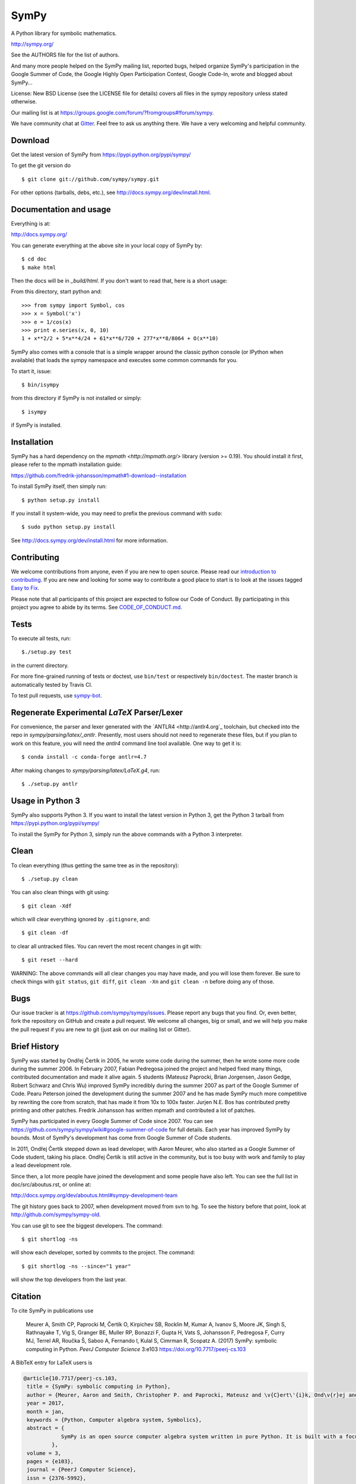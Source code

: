 SymPy
=====

|pypi version| |Build status| |Gitter Badge| |Zenodo Badge|

.. |pypi version| image:: https://img.shields.io/pypi/v/sympy.svg
   :target: https://pypi.python.org/pypi/sympy
.. |Build status| image:: https://secure.travis-ci.org/sympy/sympy.svg?branch=master
   :target: http://travis-ci.org/sympy/sympy
.. |Gitter Badge| image:: https://badges.gitter.im/Join%20Chat.svg
   :alt: Join the chat at https://gitter.im/sympy/sympy
   :target: https://gitter.im/sympy/sympy?utm_source=badge&utm_medium=badge&utm_campaign=pr-badge&utm_content=badge
.. |Zenodo Badge| image:: https://zenodo.org/badge/18918/sympy/sympy.svg
   :target: https://zenodo.org/badge/latestdoi/18918/sympy/sympy

A Python library for symbolic mathematics.

http://sympy.org/

See the AUTHORS file for the list of authors.

And many more people helped on the SymPy mailing list, reported bugs, helped
organize SymPy's participation in the Google Summer of Code, the Google Highly
Open Participation Contest, Google Code-In, wrote and blogged about SymPy...

License: New BSD License (see the LICENSE file for details) covers all files
in the sympy repository unless stated otherwise.

Our mailing list is at
https://groups.google.com/forum/?fromgroups#!forum/sympy.

We have community chat at `Gitter <https://gitter.im/sympy/sympy>`_. Feel free
to ask us anything there. We have a very welcoming and helpful community.


Download
--------

Get the latest version of SymPy from
https://pypi.python.org/pypi/sympy/

To get the git version do

::

    $ git clone git://github.com/sympy/sympy.git

For other options (tarballs, debs, etc.), see
http://docs.sympy.org/dev/install.html.

Documentation and usage
-----------------------

Everything is at:

http://docs.sympy.org/

You can generate everything at the above site in your local copy of SymPy by::

    $ cd doc
    $ make html

Then the docs will be in `_build/html`. If you don't want to read that, here
is a short usage:

From this directory, start python and::

    >>> from sympy import Symbol, cos
    >>> x = Symbol('x')
    >>> e = 1/cos(x)
    >>> print e.series(x, 0, 10)
    1 + x**2/2 + 5*x**4/24 + 61*x**6/720 + 277*x**8/8064 + O(x**10)

SymPy also comes with a console that is a simple wrapper around the
classic python console (or IPython when available) that loads the
sympy namespace and executes some common commands for you.

To start it, issue::

    $ bin/isympy

from this directory if SymPy is not installed or simply::

    $ isympy

if SymPy is installed.

Installation
------------

SymPy has a hard dependency on the `mpmath <http://mpmath.org/>`
library (version >= 0.19).  You should install it first, please refer to
the mpmath installation guide:

https://github.com/fredrik-johansson/mpmath#1-download--installation

To install SymPy itself, then simply run::

    $ python setup.py install

If you install it system-wide, you may need to prefix the previous command with ``sudo``::

    $ sudo python setup.py install

See http://docs.sympy.org/dev/install.html for more information.

Contributing
------------

We welcome contributions from anyone, even if you are new to open
source. Please read our `introduction to contributing
<https://github.com/sympy/sympy/wiki/Introduction-to-contributing>`_. If you
are new and looking for some way to contribute a good place to start is to
look at the issues tagged `Easy to Fix
<https://github.com/sympy/sympy/issues?q=is%3Aopen+is%3Aissue+label%3A%22Easy+to+Fix%22>`_.

Please note that all participants of this project are expected to follow our
Code of Conduct. By participating in this project you agree to abide by its
terms. See `CODE_OF_CONDUCT.md <CODE_OF_CONDUCT.md>`_.

Tests
-----

To execute all tests, run::

    $./setup.py test

in the current directory.

For more fine-grained running of tests or doctest, use ``bin/test`` or
respectively ``bin/doctest``. The master branch is automatically tested by
Travis CI.

To test pull requests, use `sympy-bot <https://github.com/sympy/sympy-bot>`_.

Regenerate Experimental `\LaTeX` Parser/Lexer
---------------------------------------------
For convenience, the parser and lexer generated with the
`ANTLR4 <http://antlr4.org`_ toolchain, but checked into the repo in
`sympy/parsing/latex/_antlr`. Presently, most users should not need to
regenerate these files, but if you plan to work on this feature, you will need
the `antlr4` command line tool available. One way to get it is::

    $ conda install -c conda-forge antlr=4.7

After making changes to `sympy/parsing/latex/LaTeX.g4`, run::

    $ ./setup.py antlr

Usage in Python 3
-----------------

SymPy also supports Python 3. If you want to install the latest version in
Python 3, get the Python 3 tarball from
https://pypi.python.org/pypi/sympy/

To install the SymPy for Python 3, simply run the above commands with a Python
3 interpreter.

Clean
-----

To clean everything (thus getting the same tree as in the repository)::

    $ ./setup.py clean

You can also clean things with git using::

    $ git clean -Xdf

which will clear everything ignored by ``.gitignore``, and::

    $ git clean -df

to clear all untracked files.  You can revert the most recent changes in git
with::

    $ git reset --hard

WARNING: The above commands will all clear changes you may have made, and you
will lose them forever. Be sure to check things with ``git status``, ``git
diff``, ``git clean -Xn`` and ``git clean -n`` before doing any of those.


Bugs
----

Our issue tracker is at https://github.com/sympy/sympy/issues.  Please report
any bugs that you find.  Or, even better, fork the repository on GitHub and
create a pull request.  We welcome all changes, big or small, and we will help
you make the pull request if you are new to git (just ask on our mailing list
or Gitter).

Brief History
-------------

SymPy was started by Ondřej Čertík in 2005, he wrote some code during the
summer, then he wrote some more code during the summer 2006. In February 2007,
Fabian Pedregosa joined the project and helped fixed many things, contributed
documentation and made it alive again. 5 students (Mateusz Paprocki, Brian
Jorgensen, Jason Gedge, Robert Schwarz and Chris Wu) improved SymPy incredibly
during the summer 2007 as part of the Google Summer of Code. Pearu Peterson
joined the development during the summer 2007 and he has made SymPy much more
competitive by rewriting the core from scratch, that has made it from 10x to
100x faster. Jurjen N.E. Bos has contributed pretty printing and other patches.
Fredrik Johansson has written mpmath and contributed a lot of patches.

SymPy has participated in every Google Summer of Code since 2007. You can see
https://github.com/sympy/sympy/wiki#google-summer-of-code for full details.
Each year has improved SymPy by bounds. Most of SymPy's development has come
from Google Summer of Code students.

In 2011, Ondřej Čertík stepped down as lead developer, with Aaron Meurer, who
also started as a Google Summer of Code student, taking his place. Ondřej
Čertík is still active in the community, but is too busy with work and family
to play a lead development role.

Since then, a lot more people have joined the development and some people have
also left. You can see the full list in doc/src/aboutus.rst, or online at:

http://docs.sympy.org/dev/aboutus.html#sympy-development-team

The git history goes back to 2007, when development moved from svn to hg.  To
see the history before that point, look at http://github.com/sympy/sympy-old.

You can use git to see the biggest developers.  The command::

     $ git shortlog -ns

will show each developer, sorted by commits to the project.  The command::

     $ git shortlog -ns --since="1 year"

will show the top developers from the last year.

Citation
--------

To cite SymPy in publications use

    Meurer A, Smith CP, Paprocki M, Čertík O, Kirpichev SB, Rocklin M, Kumar A,
    Ivanov S, Moore JK, Singh S, Rathnayake T, Vig S, Granger BE, Muller RP,
    Bonazzi F, Gupta H, Vats S, Johansson F, Pedregosa F, Curry MJ, Terrel AR,
    Roučka Š, Saboo A, Fernando I, Kulal S, Cimrman R, Scopatz A. (2017) SymPy:
    symbolic computing in Python. *PeerJ Computer Science* 3:e103
    https://doi.org/10.7717/peerj-cs.103

A BibTeX entry for LaTeX users is

.. code-block:: none

    @article{10.7717/peerj-cs.103,
     title = {SymPy: symbolic computing in Python},
     author = {Meurer, Aaron and Smith, Christopher P. and Paprocki, Mateusz and \v{C}ert\'{i}k, Ond\v{r}ej and Kirpichev, Sergey B. and Rocklin, Matthew and Kumar, AMiT and Ivanov, Sergiu and Moore, Jason K. and Singh, Sartaj and Rathnayake, Thilina and Vig, Sean and Granger, Brian E. and Muller, Richard P. and Bonazzi, Francesco and Gupta, Harsh and Vats, Shivam and Johansson, Fredrik and Pedregosa, Fabian and Curry, Matthew J. and Terrel, Andy R. and Rou\v{c}ka, \v{S}t\v{e}p\'{a}n and Saboo, Ashutosh and Fernando, Isuru and Kulal, Sumith and Cimrman, Robert and Scopatz, Anthony},
     year = 2017,
     month = jan,
     keywords = {Python, Computer algebra system, Symbolics},
     abstract = {
                SymPy is an open source computer algebra system written in pure Python. It is built with a focus on extensibility and ease of use, through both interactive and programmatic applications. These characteristics have led SymPy to become a popular symbolic library for the scientific Python ecosystem. This paper presents the architecture of SymPy, a description of its features, and a discussion of select submodules. The supplementary material provide additional examples and further outline details of the architecture and features of SymPy.
             },
     volume = 3,
     pages = {e103},
     journal = {PeerJ Computer Science},
     issn = {2376-5992},
     url = {https://doi.org/10.7717/peerj-cs.103},
     doi = {10.7717/peerj-cs.103}
    }

SymPy is BSD licensed, so you are free to use it whatever you like, be it
academic, commercial, creating forks or derivatives, as long as you copy the
BSD statement if you redistribute it (see the LICENSE file for details).  That
said, although not required by the SymPy license, if it is convenient for you,
please cite SymPy when using it in your work and also consider contributing
all your changes back, so that we can incorporate it and all of us will
benefit in the end.
